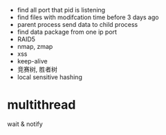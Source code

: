 
- find all port that pid is listening
- find files with modifcation time before 3 days ago
- parent process send data to child process
- find data package from one ip port
- RAID5
- nmap, zmap
- xss
- keep-alive
- 竞赛树, 胜者树
- local sensitive hashing


* multithread
  wait & notify

  

